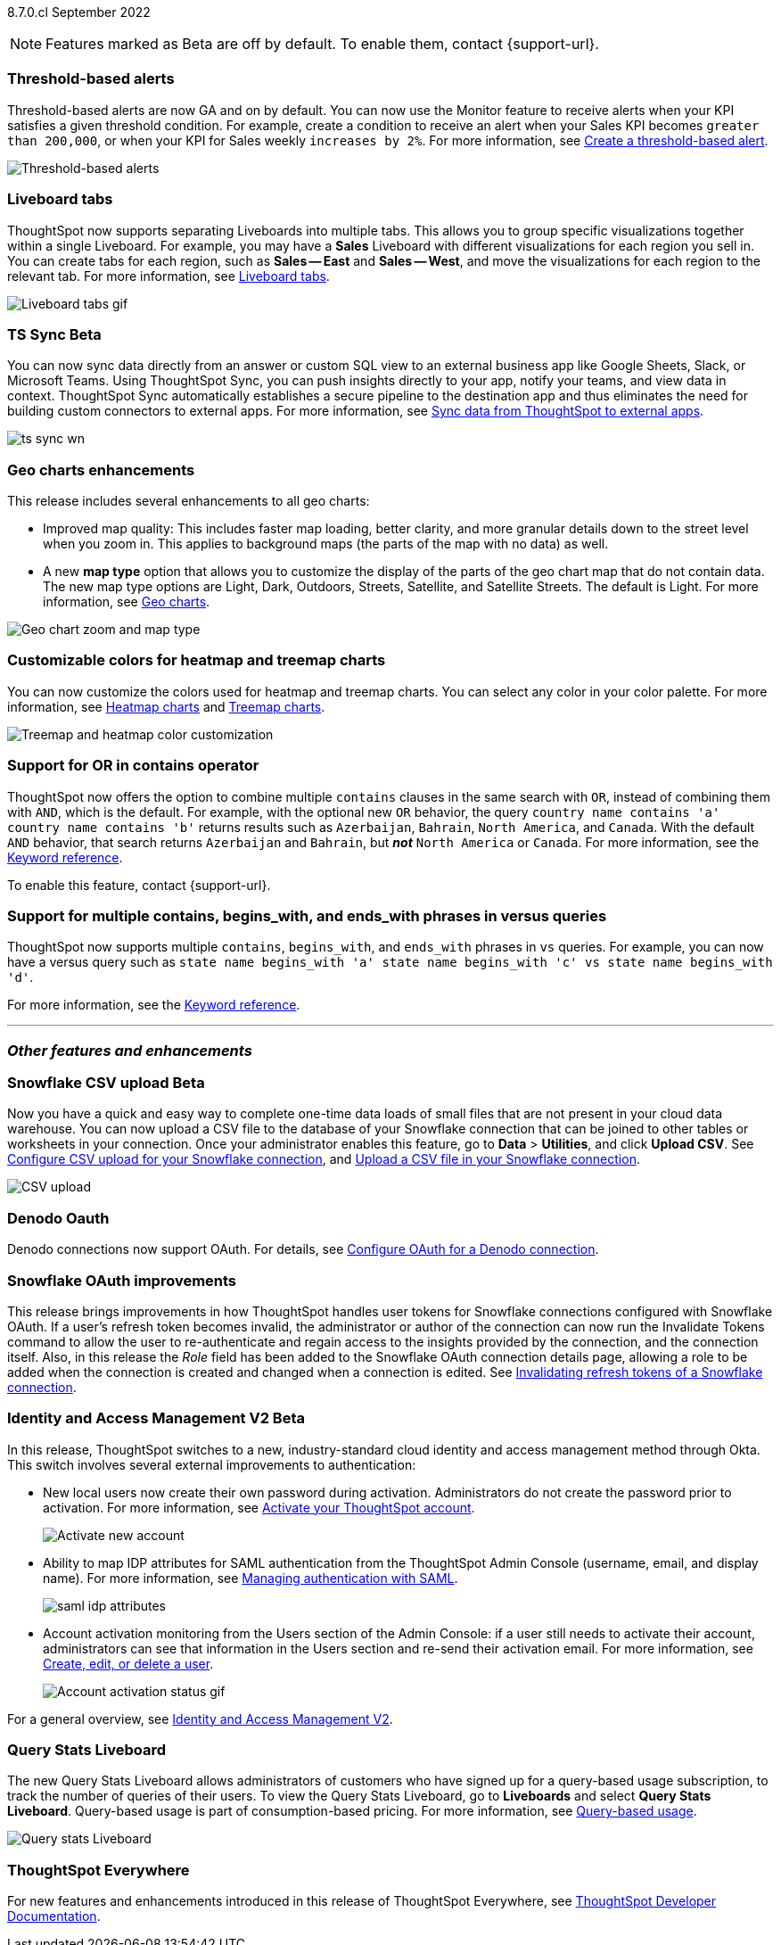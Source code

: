 ifndef::pendo-links[]
[label label-dep]#8.7.0.cl# September 2022
endif::[]
ifdef::pendo-links[]
[label label-dep-whats-new]#8.7.0.cl#
[month-year-whats-new]#September 2022#
endif::[]

ifndef::pendo-links[]
NOTE: Features marked as [.badge.badge-update]#Beta# are off by default. To enable them, contact {support-url}.
endif::[]
ifndef::free-trial-feature[]
ifdef::pendo-links[]
NOTE: Features marked as [.badge.badge-update-whats-new]#Beta# are off by default. To enable them, contact {support-url}.
endif::[]
endif::free-trial-feature[]
[#primary-8-7-0-cl]

// NOTE: reorder if necessary. most impactful business user at the top, but move around so not 10 gifs in a row

[#8-7-0-cl-threshold-alerts]
[discrete]
=== Threshold-based alerts

Threshold-based alerts are now GA and on by default. You can now use the Monitor feature to receive alerts when your KPI satisfies a given threshold condition. For example, create a condition to receive an alert when your Sales KPI becomes `greater than 200,000`, or when your KPI for Sales weekly `increases by 2%`.
For more information,
ifndef::pendo-links[]
see xref:monitor.adoc#threshold-based-alert[Create a threshold-based alert].
endif::[]
ifdef::pendo-links[]
see xref:monitor.adoc#threshold-based-alert[Create a threshold-based alert,window=_blank].
endif::[]

// email at the end needs to be a bit longer. the playbar needs to appear when the zoom is there

image::monitor-threshold-alerts.gif[Threshold-based alerts]

[#8-7-0-cl-tabs]
[discrete]
=== Liveboard tabs

ThoughtSpot now supports separating Liveboards into multiple tabs. This allows you to group specific visualizations together within a single Liveboard. For example, you may have a *Sales* Liveboard with different visualizations for each region you sell in. You can create tabs for each region, such as *Sales -- East* and *Sales -- West*, and move the visualizations for each region to the relevant tab.
For more information,
ifndef::pendo-links[]
see xref:liveboard-tabs.adoc[Liveboard tabs].
endif::[]
ifdef::pendo-links[]
see xref:liveboard-tabs.adoc[Liveboard tabs,window=_blank].
endif::[]

image::liveboard-tabs.gif[Liveboard tabs gif]

////
[#8-7-0-cl-kpi]
[discrete]
=== KPI anomaly

// Naomi -- internal-only for 8.7.

// KPI explain changes planned to be beta release in 8.8.0.cl, KPI anomaly detection still POC

// still image

////

ifdef::pendo-links[]
[#8-7-0-cl-sync]
[discrete]
=== TS Sync [.badge.badge-update-whats-new]#Beta#
endif::[]
ifndef::pendo-links[]
[#8-7-0-cl-sync]
[discrete]
=== TS Sync [.badge.badge-update]#Beta#
endif::[]

// Naomi

// move to business user section. probably near the top

// need to make a decision about whether to include this. note that this will be enabled shortly after GA/ where to look for it? have a separate pendo for this specific feature?

//  document as beta until mid-september when the flag is removed (about a week after planned upgrade). no tile view or scheduling included in 8.7 release

You can now sync data directly from an answer or custom SQL view to an external business app like Google Sheets, Slack, or Microsoft Teams. Using ThoughtSpot Sync, you can push insights directly to your app, notify your teams, and view data in context. ThoughtSpot Sync automatically establishes a secure pipeline to the destination app and thus eliminates the need for building custom connectors to external apps. For more information,
ifndef::pendo-links[]
see xref:thoughtspot-sync.adoc[Sync data from ThoughtSpot to external apps].
endif::[]
ifdef::pendo-links[]
see xref:thoughtspot-sync.adoc[Sync data from ThoughtSpot to external apps,window=_blank].
endif::[]

image:ts-sync-wn.png[]

[#8-7-0-cl-geo-maps]
[discrete]
=== Geo charts enhancements

This release includes several enhancements to all geo charts:

* Improved map quality: This includes faster map loading, better clarity, and more granular details down to the street level when you zoom in. This applies to background maps (the parts of the map with no data) as well.
* A new *map type* option that allows you to customize the display of the parts of the geo chart map that do not contain data. The new map type options are Light, Dark, Outdoors, Streets, Satellite, and Satellite Streets. The default is Light.
For more information,
ifndef::pendo-links[]
see xref:chart-geo.adoc[Geo charts].
endif::[]
ifdef::pendo-links[]
see xref:chart-geo.adoc[Geo charts,window=_blank].
endif::[]

image::geo-chart-zoom-map-type.gif[Geo chart zoom and map type]

// ask manan about the background maps line -- is there precedent for the background maps being different quality? do we need to distinguish between background maps at all?

[#8-7-0-cl-treemap-heatmap]
[discrete]
=== Customizable colors for heatmap and treemap charts

You can now customize the colors used for heatmap and treemap charts. You can select any color in your color palette.
For more information,
ifndef::pendo-links[]
see xref:chart-heatmap.adoc[Heatmap charts] and xref:chart-treemap.adoc[Treemap charts].
endif::[]
ifdef::pendo-links[]
see xref:chart-heatmap.adoc[Heatmap charts,window=_blank] and xref:chart-treemap.adoc[Treemap charts,window=_blank].
endif::[]

image::treemap-new-color.png[Treemap and heatmap color customization]

[#8-7-0-cl-or-contains]
[discrete]
=== Support for OR in contains operator

ThoughtSpot now offers the option to combine multiple `contains` clauses in the same search with `OR`, instead of combining them with `AND`, which is the default. For example, with the optional new `OR` behavior, the query `country name contains 'a' country name contains 'b'` returns results such as `Azerbaijan`, `Bahrain`, `North America`, and `Canada`. With the default `AND` behavior, that search returns `Azerbaijan` and `Bahrain`, but *_not_* `North America` or `Canada`.
For more information,
ifndef::pendo-links[]
see the xref:keywords.adoc#contains[Keyword reference].
endif::[]
ifdef::pendo-links[]
see the xref:keywords.adoc#contains[Keyword reference,window=_blank].
endif::[]

To enable this feature, contact {support-url}.

[#8-7-0-cl-vs]
[discrete]
=== Support for multiple contains, begins_with, and ends_with phrases in versus queries
ThoughtSpot now supports multiple `contains`, `begins_with`, and `ends_with` phrases in `vs` queries. For example, you can now have a versus query such as `state name begins_with 'a' state name begins_with 'c' vs state name begins_with 'd'`.

For more information,
ifndef::pendo-links[]
see the xref:keywords.adoc#vs[Keyword reference].
endif::[]
ifdef::pendo-links[]
see the xref:keywords.adoc#vs[Keyword reference,window=_blank].
endif::[]

'''
[#secondary-8-7-0-cl]
[discrete]
=== _Other features and enhancements_

ifdef::pendo-links[]
[#8-7-0-cl-snowflake-csv]
[discrete]
=== Snowflake CSV upload [.badge.badge-update-whats-new]#Beta#
endif::[]
ifndef::pendo-links[]
[#8-7-0-cl-snowflake-csv]
[discrete]
=== Snowflake CSV upload [.badge.badge-update]#Beta#
endif::[]
Now you have a quick and easy way to complete one-time data loads of small files that are not present in your cloud data warehouse. You can now upload a CSV file to the database of your Snowflake connection that can be joined to other tables or worksheets in your connection. Once your administrator enables this feature, go to *Data* > *Utilities*, and click *Upload CSV*.
ifndef::pendo-links[]
See xref:connections-snowflake-csv-upload-config.adoc[Configure CSV upload for your Snowflake connection],
endif::[]
ifdef::pendo-links[]
See xref:connections-snowflake-csv-upload-config.adoc[Configure CSV upload for your Snowflake connection,window=_blank],
endif::[]
endif::[]
ifndef::pendo-links[]
and xref:connections-snowflake-csv-upload.adoc[Upload a CSV file in your Snowflake connection].
endif::[]
ifdef::pendo-links[]
and xref:connections-snowflake-csv-upload.adoc[Upload a CSV file in your Snowflake connection,window=_blank].
endif::[]
endif::[]

image::csv-upload-app.png[CSV upload]

// add a line about the use case -- maybe a bit mmore 'friendly'?

[#8-7-0-cl-denodo-oauth]
[discrete]
=== Denodo Oauth
Denodo connections now support OAuth. For details,
ifndef::pendo-links[]
see xref:connections-denodo-oauth.adoc[Configure OAuth for a Denodo connection].
endif::[]
ifdef::pendo-links[]
see xref:connections-denodo-oauth.adoc[Configure OAuth for a Denodo connection,window=_blank].
endif::[]
// Mark

// no image

[#8-7-0-cl-snowflake-oauth]
[discrete]
=== Snowflake OAuth improvements

This release brings improvements in how ThoughtSpot handles user tokens for Snowflake connections configured with Snowflake OAuth. If a user's refresh token becomes invalid, the administrator or author of the connection can now run the Invalidate Tokens command to allow the user to re-authenticate and regain access to the insights provided by the connection, and the connection itself. Also, in this release the _Role_ field has been added to the Snowflake OAuth connection details page, allowing a role to be added when the connection is created and changed when a connection is edited.
ifndef::pendo-links[]
See xref:connections-snowflake-edit.adoc#invalidate-tokens[Invalidating refresh tokens of a Snowflake connection].
endif::[]
ifdef::pendo-links[]
see xref:connections-snowflake-edit.adoc#invalidate-tokens[Invalidating refresh tokens of a Snowflake connection,window=_blank].
endif::[]

// Mark

[#8-7-0-cl-okta]
ifndef::free-trial-feature[]
ifdef::pendo-links[]
[discrete]
=== Identity and Access Management V2 [.badge.badge-update-whats-new]#Beta#
endif::[]
ifndef::pendo-links[]
[discrete]
=== Identity and Access Management V2 [.badge.badge-update]#Beta#
endif::[]

In this release, ThoughtSpot switches to a new, industry-standard cloud identity and access management method through Okta. This switch involves several external improvements to authentication:

* New local users now create their own password during activation. Administrators do not create the password prior to activation. For more information,
ifndef::pendo-links[]
see xref:user-account-activation-okta.adoc[Activate your ThoughtSpot account].
endif::[]
ifdef::pendo-links[]
see xref:user-account-activation-okta.adoc[Activate your ThoughtSpot account,window=_blank].
endif::[]
+
image::okta-activate-account.png[Activate new account]
* Ability to map IDP attributes for SAML authentication from the ThoughtSpot Admin Console (username, email, and display name). For more information,
ifndef::pendo-links[]
see xref:authentication-integration.adoc[Managing authentication with SAML].
endif::[]
ifdef::pendo-links[]
see xref:authentication-integration.adoc[Managing authentication with SAML,window=_blank].
endif::[]
+
image::saml-idp-attributes.gif[]
* Account activation monitoring from the Users section of the Admin Console: if a user still needs to activate their account, administrators can see that information in the Users section and re-send their activation email. For more information,
ifndef::pendo-links[]
see xref:user-management.adoc[Create, edit, or delete a  user].
endif::[]
ifdef::pendo-links[]
see xref:user-management.adoc[Create, edit, or delete a  user,window=_blank].
endif::[]
+
image::user-account-activation-status.gif[Account activation status gif]

For a general overview,
ifndef::pendo-links[]
see xref:okta-iam.adoc[Identity and Access Management V2].
endif::[]
ifdef::pendo-links[]
see xref:okta-iam.adoc[Identity and Access Management V2,window=_blank].
endif::[]

endif::free-trial-feature[]

[#8-7-0-cl-query-based-pricing]
[discrete]
=== Query Stats Liveboard

The new Query Stats Liveboard allows administrators of customers who have signed up for a query-based usage subscription, to track the number of queries of their users. To view the Query Stats Liveboard, go to *Liveboards* and select *Query Stats Liveboard*. Query-based usage is part of consumption-based pricing. For more information, see xref:consumption-pricing-query-based.adoc[Query-based usage].

image::query-stats-liveboard.png[Query stats Liveboard]

// Mark

ifndef::free-trial-feature[]
[discrete]
=== ThoughtSpot Everywhere

For new features and enhancements introduced in this release of ThoughtSpot Everywhere, see https://developers.thoughtspot.com/docs/?pageid=whats-new[ThoughtSpot Developer Documentation^].
endif::[]